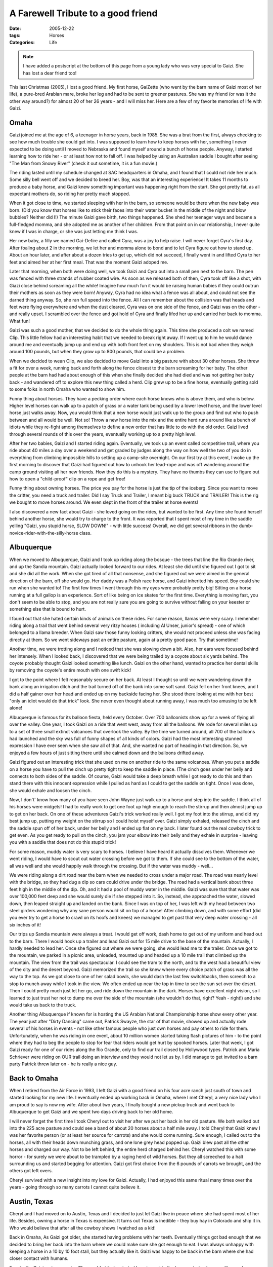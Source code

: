 ####################################
A Farewell Tribute  to a good friend
####################################

:date: 2005-12-22
:tags: Horses
:Categories: Life

..  
    "The best thing for the inside of a man is the outside of a horse"  Lord
    Palnerstone 

..  note::

    I have added a postscript at the bottom of this page from a young lady who
    was very special to Gaizi. She has lost a dear friend too!

This last Christmas (2005), I lost a good friend. My first horse, GaiZette
(who went by the barn name of Gaizi most of her life), a pure-bred Arabian
mare, broke her leg and had to be sent to greener pastures. She was my friend
(or was it the other way around?) for almost 20 of her 26 years - and I will
miss her. Here are a few of my favorite memories of life with Gaizi.

..  image:: images/portrait.jpg
    :align: center
    :width: 500
    :alt: portrait

Omaha
#####

Gaizi joined me at the age of 6, a teenager in horse years, back in 1985. She
was a brat from the first, always checking to see how much trouble she could
get into. I was supposed to learn how to keep horses with her, something I
never expected to be doing until I moved to Nebraska and found myself around a
bunch of horse people. Anyway, I started learning how to ride her - or at
least how not to fall off. I was helped by using an Australian saddle I bought
after seeing "The Man from Snowy River" (check it out sometime, it is a fun
movie.)

..  image:: images/NewHorse.jpg
    :align: center
    :alt: NewHorse

The riding lasted until my schedule changed at SAC headquarters in Omaha, and
I found that I could not ride her much. Some silly bell went off and we
decided to breed her. Boy, was that an interesting experience! It takes 11
months to produce a baby horse, and Gaizi knew something important was
happening right from the start. She got pretty fat, as all expectant mothers
do, so riding her pretty much stopped.

When it got close to time, we started sleeping with her in the barn, so
someone would be there when the new baby was born. (Did you know that horses
like to stick their faces into their water bucket in the middle of the night
and blow bubbles? Neither did I!) The minute Gaizi gave birth, two things
happened. She shed her teenager ways and became a full-fledged momma, and she
adopted me as another of her children. From that point on in our relationship,
I never quite knew if I was in charge, or she was just letting me think I was.

..  image:: images/Cyra1.jpg
    :align: center
    :alt: Cyra1

Her new baby, a filly we named Gai-Defire and called Cyra, was a joy to help
raise. I will never forget Cyra's first day. After foaling about 2 in the
morning, we let her and momma alone to bond and to let Cyra figure out how to
stand up. About an hour later, and after about a dozen tries to get up, which
did not succeed, I finally went in and lifted Cyra to her feet and aimed her
at her first meal. That was the moment Gaizi adoped me.

..  image:: images/Cyra0.jpg
    :align: center
    :alt: Cyra0
 

Later that morning, when both were doing well, we took Gaizi and Cyra out into
a small pen next to the barn. The pen was fenced with three strands of rubber
coated wire. As soon as we released both of then, Cyra took off like a shot,
with Giazi close behind screaming all the while! Imagine how much fun it would
be raising human babies if they could outrun their mothers as soon as they
were born! Anyway, Cyra had no idea what a fence was all about, and could not
see the darned thing anyway. So, she ran full speed into the fence. All I can
remember about the collision was that heads and feet were flying everywhere
and when the dust cleared, Cyra was on one side of the fence, and Gaizi was on
the other - and really upset. I scrambled over the fence and got hold of Cyra
and finally lifed her up and carried her back to momma. What fun!

..  image:: images/Cyra2.jpg
    :align: center
    :alt: Cyra2

Gaizi was such a good mother, that we decided to do the whole thing again.
This time she produced a colt we named Clip. This little fellow had an
interesting habit that we needed to break right away. If I went up to him he
would dance around me and eventually jump up and end up with both front feet
on my shoulders. This is not bad when they weigh around 100 pounds, but when
they grow up to 800 pounds, that could be a problem.

..  image:: images/Clip.jpg
    :align: center
    :alt: Clip

When we decided to wean Clip, we also decided to move Gaizi into a big pasture
with about 30 other horses. She threw a fit for over a week, running back and
forth along the fence closest to the barn screaming for her baby. The other
people at the barn had had about enough of this when she finally decided she
had died and was not getting her baby back - and wandered off to explore this
new thing called a herd. Clip grew up to be a fine horse, eventually getting
sold to some folks in north Omaha who wanted to show him.

Funny thing about horses. They have a pecking order where each horse knows who
is above them, and who is below. Higher level horses can walk up to a patch of
grass or a water tank being used by a lower level horse, and the lower level
horse just walks away. Now, you would think that a new horse would just walk
up to the group and find out who to push between and all would be well. Not
so! Throw a new horse into the mix and the entire herd runs around like a
bunch of idiots while they re-fight among themselves to define a new order that
has little to do with the old order. Gaizi lived through several rounds of
this over the years, eventually working up to a pretty high level.

After her two babies, Gaizi and I started riding again. Eventually, we took up
an event called competitive trail, where you ride about 40 miles a day over a
weekend and get graded by judges along the way on how well the two of you do
in everything from climbing impossible hills to setting up a camp-site
overnight. On our first try at this event, I woke up the first morning to
discover that Gaizi had figured out how to unhook her lead-rope and was off
wandering around the camp ground visiting all her new friends. How they do
this is a mystery. They have no thumbs they can use to figure out how to open
a "child-proof" clip on a rope and get free!

Funny thing about owning horses. The price you pay for the horse is just the
tip of the iceberg. Since you want to move the critter, you need a truck and
trailer. Did I say Truck and Trailer, I meant big buck  TRUCK and TRAILER! This
is the rig we bought to move horses around. We even slept in the front of the
trailer at horse events!

..  image:: images/MegaTruck.jpg
    :align: center
    :alt: MegaTruck

I also discovered a new fact about Gaizi - she loved going on the rides, but
wanted to be first. Any time she found herself behind another horse, she would
try to charge to the front. It was reported that I spent most of my time in
the saddle yelling "Gaizi, you stupid horse, SLOW DOWN!" - with little
success! Overall, we did get several ribbons in the
dumb-novice-rider-with-the-silly-horse class.

Albuquerque
###########

When we moved to Albuquerque, Gaizi and I took up riding along the bosque -
the trees that line the Rio Grande river, and up the Sandia mountain. Gaizi
actually looked forward to our rides. At least she did until she figured out I
got to sit and she did all the work. When she got tired of all that nonsense,
and she figured out we were aimed in the general direction of the barn, off
she would go. Her daddy was a Polish race horse, and Gaizi inherited his
speed. Boy could she run when she wanted to! The first few times I went
through this my eyes were probably pretty big! Sitting on a horse running at a
full gallop is an experience. Sort of like being on ice skates for the first
time. Everything is moving fast, you don't seem to be able to stop, and you
are not really sure you are going to survive without falling on your keester
or something else that is bound to hurt.

I found out that she hated certain kinds of animals on these rides. For some
reason, llamas were very scary. I remember riding along a trail that went
behind several very ritzy houses ( including Al Unser, junior's spread) - one
of which belonged to a llama breeder. When Gaizi saw those funny looking
critters, she would not proceed unless she was facing directly at them. So we
went sideways past an entire pasture, again at a pretty good pace. Try that
sometime!

Another time, we were trotting along and I noticed that she was slowing down a
bit. Also, her ears were focused behind her intensely. When I looked back, I
discovered that we were being trailed by a coyote about six yards behind. The
coyote probably thought Gaizi looked something like lunch. Gaizi on the other
hand, wanted to practice her dental skills by removing the coyote's entire
mouth with one swift kick!

I got to the point where I felt reasonably secure on her back. At least I
thought so until we were wandering down the bank along an irrigation ditch and
the trail turned off of the bank into some soft sand. Gaizi fell on her front
knees, and I did a half gainer over her head and ended up on my backside
facing her. She stood there looking at me with her best "only an idiot would
do that trick" look. She never even thought about running away, I was much too
amusing to be left alone!

Albuquerque is famous for its balloon fiesta, held every October. Over 700
balloonists show up for a week of flying all over the valley. One year, I took
Gaizi on a ride that went west, away from all the balloons. We rode for
several miles up to a set of three small extinct volcanoes that overlook the
valley. By the time we turned around, all 700 of the balloons had launched and
the sky was full of funny shapes of all kinds of colors. Gaizi had the most
interesting stunned expression I have ever seen when she saw all of that. And,
she wanted no part of heading in that direction. So, we enjoyed a few hours of
just sitting there until she calmed down and the balloons drifted away.

Gaizi figured out an interesting trick that she used on me on another ride to
the same volcanoes. When you put a saddle on a horse you have to pull the
cinch up pretty tight to keep the saddle in place. (The cinch goes under her
belly and connects to both sides of the saddle. Of course, Gaizi would take a
deep breath while I got ready to do this and then stand there with this
innocent expression while I pulled as hard as I could to get the saddle on
tight. Once I was done, she would exhale and loosen the cinch.

Now, I don't' know how many of you have seen John Wayne just walk up to a
horse and step into the saddle. I think all of his horses were midgets! I had
to really work to get one foot up high enough to reach the stirrup and then
almost jump up to get on her back. On one of these adventures Gaizi's trick
worked really well. I got my foot into the stirrup, and did my best jump up,
putting my weight on the stirrup so I could hoist myself over. Gaizi simply
exhaled, released the cinch and the saddle spun off of her back, under her
belly and I ended up flat on my back. I later found out the real cowboy trick
to get even. As you get ready to pull on the cinch, you jam your elbow into
their belly and they exhale in surprise - leaving you with a saddle that does
not do this stupid trick!

For some reason, muddy water is very scary to horses. I believe I have heard
it actually dissolves them. Whenever we went riding, I would have to scout out
water crossing before we got to them. If she could see to the bottom of the
water, all was well and she would happily walk through the crossing. But if
the water was muddy - well...

We were riding along a dirt road near the barn when we needed to cross under a
major road. The road was nearly level with the bridge, so they had dug a dip
so cars could drive under the bridge. The road had a vertical bank about three
feet high in the middle of the dip. Oh, and it had a pool of muddy water in
the middle. Gaizi was sure that that water was over 100,000 feet deep and she
would surely die if she stepped into it. So, instead, she approached the
water, slowed down, then leaped straight up and landed on the bank. Since I
was on top of her, I was left with my head between two steel girders wondering
why any sane person would sit on top of a horse! After climbing down, and with
some effort (did you ever try to get a horse to crawl on its hoofs and knees)
we managed to get past that very deep water crossing - all six inches of it!

Our trips up Sandia mountain were always a treat. I would get off work, dash
home to get out of my uniform and head out to the barn. There I would hook up
a trailer and lead Gaizi out for 15 mile drive to the base of the mountain.
Actually, I hardly needed to lead her. Once she figured out where we were
going, she would lead me to the trailer. Once we got to the mountain, we
parked in a picnic area, unloaded, mounted up and headed up a 10 mile trail
that climbed up the mountain. The view from the trail was spectacular. I could
see the tram to the north, and to the west had a beautiful view of the city
and the desert beyond. Gaizi memorized the trail so she knew where every
choice patch of grass was all the way to the top. As we got close to one of
her salad bowls, she would dash the last few switchbacks, then screech to a
stop to munch away while I took in the view. We often ended up near the top in
time to see the sun set over the desert. Then I could pretty much just let her
go, and ride down the mountain in the dark. Horses have excellent night
vision, so I learned to just trust her not to dump me over the side of the
mountain (she wouldn't do that, right? Yeah - right!) and she would take us
back to the truck.

Another thing Albuquerque if known for is hosting the US Arabian National
Championship horse show every other year. The year just after "Dirty Dancing"
came out, Patrick Swayze, the star of that movie,  showed up and actually rode
several of his horses in events - not like other famous people who just own
horses and pay others to ride for them. Unfortunately, when he was riding in
one event, about 10 million women started taking flash pictures of him - to
the point where they had to beg the people to stop for fear that riders would
get hurt by spooked horses. Later that week, I got Gaizi ready for one of our
rides along the Rio Grande, only to find our trail closed by Hollywood types.
Patrick and Maria Schriever were riding on OUR trail doing an interview and
they would not let us by. I did manage to get invited to a barn party Patrick
threw later on - he is really a nice guy.  

Back to Omaha
#############

When I retired from the Air Force in 1993, I left Gaizi with a good friend on
his four acre ranch just south of town and started looking for my new life. I
eventually ended up working back in Omaha, where I met Cheryl, a very nice
lady who I am proud to say is now my wife. After about two years, I finally
bought a new pickup truck and went back to Albuquerque to get Gaizi and we
spent two days driving back to her old home.

I will never forget the first time I took Cheryl out to visit her after we put
her back in her old pasture. We both walked out into the 225 acre pasture and
could see a band of about 20 horses about a half mile away. I told Cheryl that
Gaizi knew I was her favorite person (or at least her source for carrots) and
she would come running. Sure enough, I called out to the horses, all with
their heads down munching grass, and one lone grey head popped up. Gaizi blew
past all the other horses and charged our way. Not to be left behind, the
entire herd charged behind her. Cheryl watched this with some horror - for
surely we were about to be trampled by a raging herd of wild horses. But they
all screeched to a halt surrounding us and started begging for attention.
Gaizi got first choice from the 6 pounds of carrots we brought, and the others
got left overs.

Cheryl survived with a new insight into my love for Gaizi. Actually, I had
enjoyed this same ritual many times over the years - going through so many
carrots I cannot quite believe it.  

Austin, Texas
#############

Cheryl and I had moved on to Austin, Texas and I decided to just let Gaizi
live in peace where she had spent most of her life. Besides, owning a horse in
Texas is expensive. It turns out Texas is inedible - they buy hay in Colorado
and ship it in. Who would believe that after all the cowboy shows I watched as
a kid!

Back in Omaha, As Gaizi got older, she started having problems with her teeth.
Eventually things got bad enough that we decided to bring her back into the
barn where we could make sure she got enough to eat. I was always unhappy with
keeping a horse in a 10 by 10 foot stall, but they actually like it. Gaizi was
happy to be back in the barn where she had closer contact with humans.

Eventually, Gaizi met a very nice 12 year old girl who started hanging out in
the barn exploring her new illness - horse fever. This sickness seems to hit
all girls at some point in their early lives, and this kid had it bad. Gaizi
and her new friend hit it off so well that I decided to let Gaizi adopt her.
The girl's parents agreed to the deal and Gaizi had a new companion to ride,
brush, feed carrots to - all the fun things you get to do with a horse. She
was still my horse so I could make sure she was well cared for no matter what,
but she had a new best friend.

For her last two years these two had a fine time together. I got back to Omaha
several times to check up on things, but we kind of parted ways toward the
end. When she broke her leg, she was one of the most popular horses in the
barn. She was always friendly and fun to be around. The girl was devastated
when the accident happened. So was I, even though I missed the entire ordeal.
The girl is arranging to have a plaque put up in the barn for her. Me? Well, I
have all these memories. Now you can share a few of them.  

Postscript
##########

We sold Cyra to some folks in Fort Worth who wanted to raise Arabians for
racing. Gaizi had outstanding bloodlines, so we worked a deal that got us
three horses for the one. (At least I thought it was a deal. When the board
bills came I had other thoughts.) Cyra was sent with two other horses to a
breeder with a racing Arabian stallion, under the arrangement that the
stallion owner got his pick of the babies. He picked Cyra's baby who was
clearly the best. So good in fact that the folks who owned Cyra wanted her as
well, and fought to get the stallion owner to take one of the others.

..  image:: images/Cyra4.jpg
    :align: center
    :alt: Cyra4

Shortly after Gaizi's daughter and grand-daughter returned to Fort Worth, I
found myself in Dallas on business and arranged to visit to see Cyra and her
new baby. I drove up to the fence where they both were, got out of my rental
car and walked up to the fence. I had not seen Cyra in over two years. But I
called to her, and just like her momma, she came running up to see me, and
immediately started searching for the carrots. Suddenly, she realized she had
left her baby alone while she came to see me and charged back to round up the
kid, bringing her back to the fence as well. In the meantime, I went back to
the car for the 6 pound bag of carrots, and we spend several hours visiting
once again.

I still have another Arabian, a colt named Raji who was one of the three we
got for Cyra. I never quite bonded as closely to Raji as I did with Gaizi.
Raji is living out his days in the same pasture he shared with Gaizi and all
their friends. I am making sure his needs are being met and he is well cared
for, even though I don't see him very much anymore. My horse days are probably
over. But I would not have missed them for anything!

Do horses go the Heaven. Of course they do. Gaizi can now be found in those
famous greener pastures, running over the hills with her tail straight up in
the wind, her ears pointed eagerly forward, mane blowing back, looking to that
great source of all carrots. Or me - I can always hope. I trust the llamas get
to go to some other pasture.

Take care good friend. And, happy trails!

Another lonesome cowboy (wannabe!)


..  note::  

    After I put up my memories of Gaizi, I received this letter and photos
    from Melonie Manning, the young lady who was adopted by Gaizi during her
    last years in Omaha. I think this really captures how special Gaizi was,
    and how great a horse she was to be around. I scanned her pictures and
    letter and mixed them together, but this is Melonie's story!

 

From Melonie ---

Ghazi
=====

When I first met Ghazi I new I wanted her. She was so beautiful. For a few
months Ghazi and I spent a lot of the time bonding together. This was no
ordinary horse. Ghazi was more than that. I remember when I would brush her
she would turn her head around and nuzzle me on the elbow. When we would be
doing ground work she would come up to me and nuzzle my shoulder from behind.
Like she was playing hide and seek. Or in her own way she would make it vary
clear she didn't like being away from me. From the first day I got her she
would fallow me anywhere and everywhere! Like a puppy dog! She was so cute and
she new it.

..  image:: images/Gaizi01.jpg
    :align: center
    :alt: Gaizi01

The one thing that she would always let known to everyone was that she was
lovable and she wanted attention. And she was the kind of horse that always
gave it right back. In my eyes she will always be the perfect horse. I
remember when a lot of the time when I would be riding in the arena, Jana's
cat Charlie would run through the middle of the arena. Ghazi would take off
running after him. When we would out in the field. Turkeys would come up
behind us, and Ghazi always told me when they were close. She would stop and
listen. And turn her ears back slightly and kicked out from behind. The stupid
turkeys would just stand there and look at us. But Ghazi would paw the ground
and walk off. Like it never happened. These type of things used to scare her.
But later on she just stood her ground and they would walk away.

..  image:: images/Gaizi02.jpg
    :align: center
    :alt: Gaizi02

As Roy has already said Ghazi liked to run. But doesn't like to stop. I would find myself in this situation and find myself on the ground or holding on for my life. You could try to stop her but sometimes Ghazi could be quite stubborn. And I ride English so its not the easiest saddle to stay in. After a wile I had learned all Ghazi's pranks and tricks. I got to where I could guess what she was going to do before it happened. Jana would teach me how to handle them and what to do in ground work to prevent it. When we where both ready. We started showing. On owner first horse show was a 4-H mock show. We won two blue ribbons.

..  image:: images/Gaizi03.jpg
    :align: center
    :alt: Gaizi03

We could have done better but most of the mistakes where my fault. At the next
few horse shows (Cisco shows). I was riding another horse for a friend in
western classes. Before the western classes, Ghazi came out of the ring with
several firsts and a few seconds and thirds which I thought was good for own
first year showing. But I remember at the same horse show Ghazi was by the
horse trailer tied up. And was vary nervouse. She couldn't figure out why she
wasn't with us. And everyone else was at the riding ring. I could her her
winning at the trailer and was looking for all of us. She didn't like being
alone. When I was in my last western class Ghazi was getting really upset. So
my mom brought her up to the arena. My mom wanted me to try to calm her down.
When I walked out of the show ring with four first places. Ghazi tried
dragging my mom over to see me and Ginger (another horse). But when that
didn't work she placed her foot on my moms toes and put all her weight on it!
Then pulled the lead rope free and trotted over to me and Ginger in her
dressage trot and a proud arched neck. With the lead trailing behind!!! She
could be so funny at times. But I cant say the same for my mom. She ended up
with sore feet.

..  image:: images/Gaizi04.jpg
    :align: center
    :alt: Gaizi04

At another show I was riding the same horse in the western classes. A total of
four first places for Ghazi. And again Ghazi wanted to be with everyone but
was tied to the trailer. When I got over to the trailer. Ghazi kicked the
trailer. Of course I scolded her for it but when she nuzzled me on the arm at
looked so cute!!! HOW COULD I SAY NO TO THAT!!!! She was so adorable. What
really amazed people about Ghazi was, she placed against 7 year olds! And
horses that people had spent loads of money on getting trained. And most of
those horses where at least 16 hands tall!!

But one thing that some judges held against Ghazi was she was an Arabian. And
most of the judges where Quarter horse judges. But soon they saw how hard we
worked. All of our hard work paid off. By the end of the summer Ghazi had won
a total of two highpoint trophy's, eleven first places, and a grand total of
twenty seven ribbons all together!!!!! And four trophies!!!!

..  image:: images/Gaizi05.jpg
    :align: center
    :alt: Gaizi05

Ghazi tried so hard to please me and she did. Ghazi always tried her best for
me. And she certainly did. The hole summer was a lot of fun. And I will never
forget the looks on peoples faces when an old Arabian won against big Quarter
Horses. Since here is Quarter Horse country. Everyone who met Ghazi thought
she was enjoyable to be around. And she always loved the extra attention. She
was always enjoyable to be around. Without the lessons Ghazi taught me I
probably wouldn't be a vary good rider at all. She made me work hard to
improve my ring skills.

..  image:: images/Gaizi06.jpg
    :align: center
    :alt: Gaizi06

I know that up in horse heaven she is being well cared for. And that makes my
happy to know that she is OK. There's no way I would rather have it. As long
as I no she is OK my life can go on. Ghazi meant a lot to everyone in my
family. And especially Jana and I. We both loved her allot. I know that Roy
loved her deeply to. Ghazi was loved by all that new her. And I think that she
had a wonderful life, with all that she shared it with. And the moments we
shared together I would never trade for anything. She will never be forgotten.
Ghazi would never want that to happen. And I know that she knows we all love
her. I don't think anyone will find a greater horse than her. She was always
called an overachiever.

To my best friend, Ghazi.

..  image:: images/Gaizi07.jpg
    :align: center
    :alt: Gaizi07

Thanks, Melonie, for sharing you love for Gaizi. I will be forever grateful
for you and your family making my favorite mare's last years so full of fun
and joy.

I know we will both miss her.

Gaizi, have you had your carrots today? 

..  vim:set filetype=rst spell:
